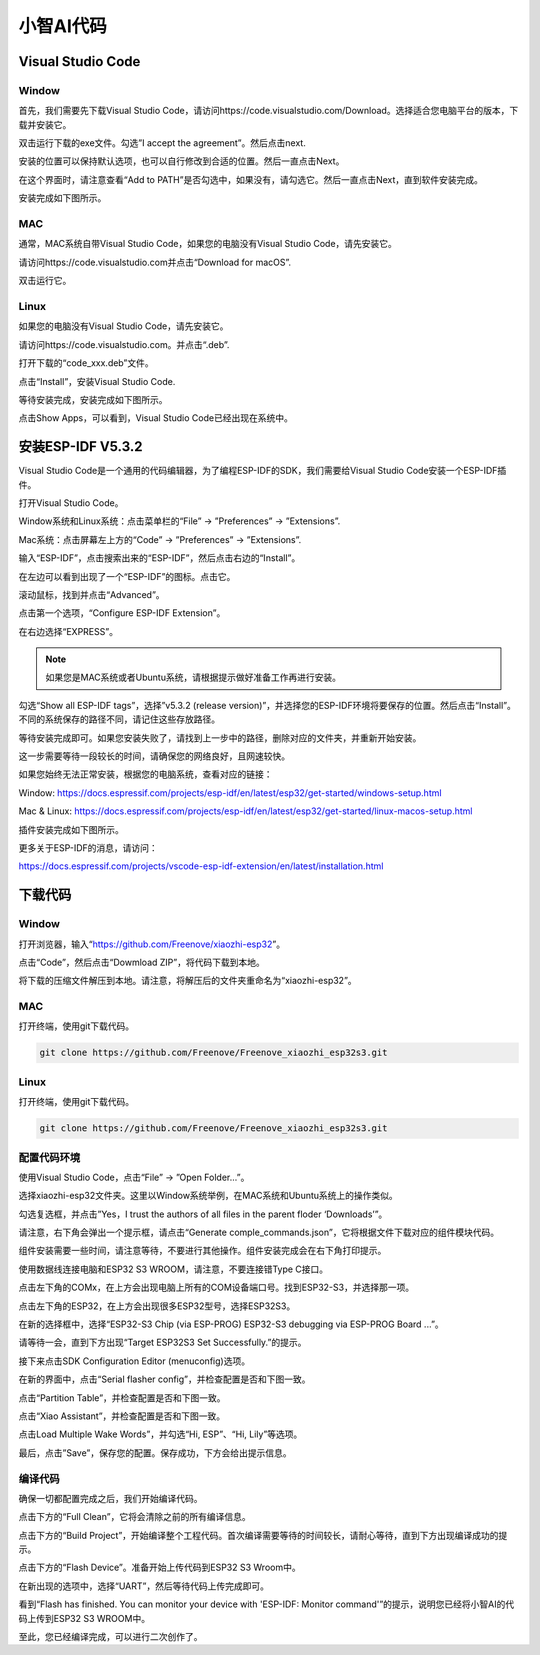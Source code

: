 ##############################################################################
小智AI代码
##############################################################################

Visual Studio Code
***************************

Window
=======================

首先，我们需要先下载Visual Studio Code，请访问https://code.visualstudio.com/Download。选择适合您电脑平台的版本，下载并安装它。

.. image:: ../../_static/imgs/xiaozhi/XiaoZhi_AI_Code/Chapter02_00.png
    :align: center

双击运行下载的exe文件。勾选”I accept the agreement”。然后点击next.

.. image:: ../../_static/imgs/xiaozhi/XiaoZhi_AI_Code/Chapter02_01.png
    :align: center

安装的位置可以保持默认选项，也可以自行修改到合适的位置。然后一直点击Next。

.. image:: ../../_static/imgs/xiaozhi/XiaoZhi_AI_Code/Chapter02_02.png
    :align: center

在这个界面时，请注意查看“Add to PATH”是否勾选中，如果没有，请勾选它。然后一直点击Next，直到软件安装完成。

.. image:: ../../_static/imgs/xiaozhi/XiaoZhi_AI_Code/Chapter02_03.png
    :align: center

安装完成如下图所示。

.. image:: ../../_static/imgs/xiaozhi/XiaoZhi_AI_Code/Chapter02_04.png
    :align: center

MAC
========================

通常，MAC系统自带Visual Studio Code，如果您的电脑没有Visual Studio Code，请先安装它。

请访问https://code.visualstudio.com并点击“Download for macOS”.

.. image:: ../../_static/imgs/xiaozhi/XiaoZhi_AI_Code/Chapter02_05.png
    :align: center

双击运行它。

.. image:: ../../_static/imgs/xiaozhi/XiaoZhi_AI_Code/Chapter02_06.png
    :align: center

Linux
========================

如果您的电脑没有Visual Studio Code，请先安装它。

请访问https://code.visualstudio.com。并点击“.deb”.

.. image:: ../../_static/imgs/xiaozhi/XiaoZhi_AI_Code/Chapter02_07.png
    :align: center

打开下载的“code_xxx.deb”文件。

.. image:: ../../_static/imgs/xiaozhi/XiaoZhi_AI_Code/Chapter02_08.png
    :align: center

点击“Install”，安装Visual Studio Code.

.. image:: ../../_static/imgs/xiaozhi/XiaoZhi_AI_Code/Chapter02_09.png
    :align: center

等待安装完成，安装完成如下图所示。

.. image:: ../../_static/imgs/xiaozhi/XiaoZhi_AI_Code/Chapter02_10.png
    :align: center

点击Show Apps，可以看到，Visual Studio Code已经出现在系统中。

.. image:: ../../_static/imgs/xiaozhi/XiaoZhi_AI_Code/Chapter02_11.png
    :align: center

安装ESP-IDF V5.3.2
*********************************

Visual Studio Code是一个通用的代码编辑器，为了编程ESP-IDF的SDK，我们需要给Visual Studio Code安装一个ESP-IDF插件。

打开Visual Studio Code。

Window系统和Linux系统：点击菜单栏的“File” -> ”Preferences” -> ”Extensions”.

.. image:: ../../_static/imgs/xiaozhi/XiaoZhi_AI_Code/Chapter02_12.png
    :align: center

Mac系统：点击屏幕左上方的“Code” -> ”Preferences” -> ”Extensions”.

.. image:: ../../_static/imgs/xiaozhi/XiaoZhi_AI_Code/Chapter02_13.png
    :align: center

输入“ESP-IDF”，点击搜索出来的“ESP-IDF”，然后点击右边的“Install”。

.. image:: ../../_static/imgs/xiaozhi/XiaoZhi_AI_Code/Chapter02_14.png
    :align: center

在左边可以看到出现了一个“ESP-IDF”的图标。点击它。

.. image:: ../../_static/imgs/xiaozhi/XiaoZhi_AI_Code/Chapter02_15.png
    :align: center

滚动鼠标，找到并点击“Advanced”。

.. image:: ../../_static/imgs/xiaozhi/XiaoZhi_AI_Code/Chapter02_16.png
    :align: center

点击第一个选项，“Configure ESP-IDF Extension”。

.. image:: ../../_static/imgs/xiaozhi/XiaoZhi_AI_Code/Chapter02_17.png
    :align: center

在右边选择“EXPRESS”。

.. image:: ../../_static/imgs/xiaozhi/XiaoZhi_AI_Code/Chapter02_18.png
    :align: center

.. note:: 
    
    如果您是MAC系统或者Ubuntu系统，请根据提示做好准备工作再进行安装。

.. image:: ../../_static/imgs/xiaozhi/XiaoZhi_AI_Code/Chapter02_19.png
    :align: center

勾选“Show all ESP-IDF tags”，选择”v5.3.2 (release version)”，并选择您的ESP-IDF环境将要保存的位置。然后点击“Install”。不同的系统保存的路径不同，请记住这些存放路径。

.. image:: ../../_static/imgs/xiaozhi/XiaoZhi_AI_Code/Chapter02_20.png
    :align: center

等待安装完成即可。如果您安装失败了，请找到上一步中的路径，删除对应的文件夹，并重新开始安装。

.. image:: ../../_static/imgs/xiaozhi/XiaoZhi_AI_Code/Chapter02_21.png
    :align: center

这一步需要等待一段较长的时间，请确保您的网络良好，且网速较快。

如果您始终无法正常安装，根据您的电脑系统，查看对应的链接：

Window: https://docs.espressif.com/projects/esp-idf/en/latest/esp32/get-started/windows-setup.html 

Mac & Linux: https://docs.espressif.com/projects/esp-idf/en/latest/esp32/get-started/linux-macos-setup.html 

插件安装完成如下图所示。

.. image:: ../../_static/imgs/xiaozhi/XiaoZhi_AI_Code/Chapter02_22.png
    :align: center

更多关于ESP-IDF的消息，请访问：

https://docs.espressif.com/projects/vscode-esp-idf-extension/en/latest/installation.html 

下载代码
****************************

Window
==============================

打开浏览器，输入“https://github.com/Freenove/xiaozhi-esp32”。

.. image:: ../../_static/imgs/xiaozhi/XiaoZhi_AI_Code/Chapter02_23.png
    :align: center

点击“Code”，然后点击“Dowmload ZIP”，将代码下载到本地。

.. image:: ../../_static/imgs/xiaozhi/XiaoZhi_AI_Code/Chapter02_24.png
    :align: center

将下载的压缩文件解压到本地。请注意，将解压后的文件夹重命名为“xiaozhi-esp32”。

.. image:: ../../_static/imgs/xiaozhi/XiaoZhi_AI_Code/Chapter02_25.png
    :align: center

MAC 
===============================

打开终端，使用git下载代码。

.. code-block:: console
    
    git clone https://github.com/Freenove/Freenove_xiaozhi_esp32s3.git

.. image:: ../../_static/imgs/xiaozhi/XiaoZhi_AI_Code/Chapter02_26.png
    :align: center

Linux
=============================

打开终端，使用git下载代码。

.. code-block:: console
    
    git clone https://github.com/Freenove/Freenove_xiaozhi_esp32s3.git

.. image:: ../../_static/imgs/xiaozhi/XiaoZhi_AI_Code/Chapter02_27.png
    :align: center

配置代码环境
==============================

使用Visual Studio Code，点击“File” -> ”Open Folder...”。

.. image:: ../../_static/imgs/xiaozhi/XiaoZhi_AI_Code/Chapter02_28.png
    :align: center

选择xiaozhi-esp32文件夹。这里以Window系统举例，在MAC系统和Ubuntu系统上的操作类似。

.. image:: ../../_static/imgs/xiaozhi/XiaoZhi_AI_Code/Chapter02_29.png
    :align: center

勾选复选框，并点击”Yes，I trust the authors of all files in the parent floder ‘Downloads’”。

.. image:: ../../_static/imgs/xiaozhi/XiaoZhi_AI_Code/Chapter02_30.png
    :align: center

请注意，右下角会弹出一个提示框，请点击“Generate comple_commands.json”，它将根据文件下载对应的组件模块代码。

.. image:: ../../_static/imgs/xiaozhi/XiaoZhi_AI_Code/Chapter02_31.png
    :align: center

组件安装需要一些时间，请注意等待，不要进行其他操作。组件安装完成会在右下角打印提示。

.. image:: ../../_static/imgs/xiaozhi/XiaoZhi_AI_Code/Chapter02_32.png
    :align: center

使用数据线连接电脑和ESP32 S3 WROOM，请注意，不要连接错Type C接口。

.. image:: ../../_static/imgs/xiaozhi/XiaoZhi_AI_Code/Chapter02_33.png
    :align: center

点击左下角的COMx，在上方会出现电脑上所有的COM设备端口号。找到ESP32-S3，并选择那一项。

.. image:: ../../_static/imgs/xiaozhi/XiaoZhi_AI_Code/Chapter02_34.png
    :align: center

点击左下角的ESP32，在上方会出现很多ESP32型号，选择ESP32S3。

.. image:: ../../_static/imgs/xiaozhi/XiaoZhi_AI_Code/Chapter02_35.png
    :align: center

在新的选择框中，选择“ESP32-S3 Chip (via ESP-PROG) ESP32-S3 debugging via ESP-PROG Board ...”。

.. image:: ../../_static/imgs/xiaozhi/XiaoZhi_AI_Code/Chapter02_36.png
    :align: center

请等待一会，直到下方出现“Target ESP32S3 Set Successfully.”的提示。

.. image:: ../../_static/imgs/xiaozhi/XiaoZhi_AI_Code/Chapter02_37.png
    :align: center

接下来点击SDK Configuration Editor (menuconfig)选项。

.. image:: ../../_static/imgs/xiaozhi/XiaoZhi_AI_Code/Chapter02_38.png
    :align: center

在新的界面中，点击“Serial flasher config”，并检查配置是否和下图一致。

.. image:: ../../_static/imgs/xiaozhi/XiaoZhi_AI_Code/Chapter02_39.png
    :align: center

点击“Partition Table”，并检查配置是否和下图一致。

.. image:: ../../_static/imgs/xiaozhi/XiaoZhi_AI_Code/Chapter02_40.png
    :align: center

点击“Xiao Assistant”，并检查配置是否和下图一致。

.. image:: ../../_static/imgs/xiaozhi/XiaoZhi_AI_Code/Chapter02_41.png
    :align: center

点击Load Multiple Wake Words”，并勾选“Hi, ESP”、“Hi, Lily”等选项。

.. image:: ../../_static/imgs/xiaozhi/XiaoZhi_AI_Code/Chapter02_42.png
    :align: center

最后，点击”Save”，保存您的配置。保存成功，下方会给出提示信息。

.. image:: ../../_static/imgs/xiaozhi/XiaoZhi_AI_Code/Chapter02_43.png
    :align: center

编译代码
====================================

确保一切都配置完成之后，我们开始编译代码。

点击下方的“Full Clean”，它将会清除之前的所有编译信息。

.. image:: ../../_static/imgs/xiaozhi/XiaoZhi_AI_Code/Chapter02_44.png
    :align: center

点击下方的“Build Project”，开始编译整个工程代码。首次编译需要等待的时间较长，请耐心等待，直到下方出现编译成功的提示。

.. image:: ../../_static/imgs/xiaozhi/XiaoZhi_AI_Code/Chapter02_45.png
    :align: center

点击下方的“Flash Device”。准备开始上传代码到ESP32 S3 Wroom中。

.. image:: ../../_static/imgs/xiaozhi/XiaoZhi_AI_Code/Chapter02_46.png
    :align: center

在新出现的选项中，选择“UART”，然后等待代码上传完成即可。

.. image:: ../../_static/imgs/xiaozhi/XiaoZhi_AI_Code/Chapter02_47.png
    :align: center

看到“Flash has finished. You can monitor your device with 'ESP-IDF: Monitor command'”的提示，说明您已经将小智AI的代码上传到ESP32 S3 WROOM中。

.. image:: ../../_static/imgs/xiaozhi/XiaoZhi_AI_Code/Chapter02_48.png
    :align: center

至此，您已经编译完成，可以进行二次创作了。